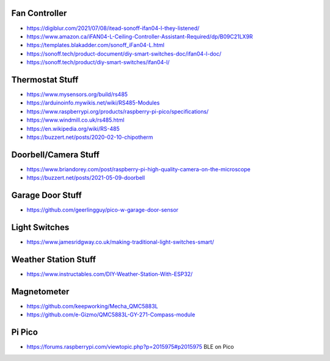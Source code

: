 Fan Controller
--------------

* https://digiblur.com/2021/07/08/itead-sonoff-ifan04-l-they-listened/
* https://www.amazon.ca/iFAN04-L-Ceiling-Controller-Assistant-Required/dp/B09C21LX9R
* https://templates.blakadder.com/sonoff_iFan04-L.html
* https://sonoff.tech/product-document/diy-smart-switches-doc/ifan04-l-doc/
* https://sonoff.tech/product/diy-smart-switches/ifan04-l/


Thermostat Stuff
----------------

* https://www.mysensors.org/build/rs485
* https://arduinoinfo.mywikis.net/wiki/RS485-Modules
* https://www.raspberrypi.org/products/raspberry-pi-pico/specifications/
* https://www.windmill.co.uk/rs485.html
* https://en.wikipedia.org/wiki/RS-485
* https://buzzert.net/posts/2020-02-10-chipotherm


Doorbell/Camera Stuff
---------------------

* https://www.briandorey.com/post/raspberry-pi-high-quality-camera-on-the-microscope
* https://buzzert.net/posts/2021-05-09-doorbell


Garage Door Stuff
-----------------

* https://github.com/geerlingguy/pico-w-garage-door-sensor


Light Switches
--------------

* https://www.jamesridgway.co.uk/making-traditional-light-switches-smart/


Weather Station Stuff
---------------------

* https://www.instructables.com/DIY-Weather-Station-With-ESP32/


Magnetometer
------------

* https://github.com/keepworking/Mecha_QMC5883L
* https://github.com/e-Gizmo/QMC5883L-GY-271-Compass-module


Pi Pico
-------

* https://forums.raspberrypi.com/viewtopic.php?p=2015975#p2015975  BLE on Pico

